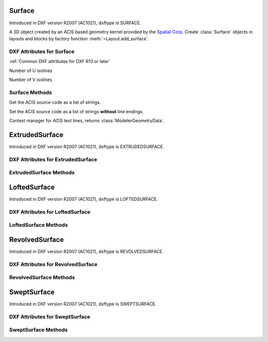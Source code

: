 Surface
=======

.. class:: Surface(Body)

Introduced in DXF version R2007 (AC1021), dxftype is SURFACE.

A 3D object created by an ACIS based geometry kernel provided by the `Spatial Corp.`_
Create :class:`Surface` objects in layouts and blocks by factory function
:meth:`~Layout.add_surface`.

DXF Attributes for Surface
--------------------------

:ref:`Common DXF attributes for DXF R13 or later`

.. attribute:: Surface.dxf.u_count

Number of U isolines

.. attribute:: Surface.dxf.v_count

Number of V isolines

Surface Methods
---------------

.. method:: Surface.get_acis_data()

Get the ACIS source code as a list of strings.

.. method:: Surface.set_acis_data(test_lines)

Set the ACIS source code as a list of strings **without** line endings.

.. method:: Surface.edit_data()

Context manager for ACIS text lines, returns :class:`ModelerGeometryData`.

.. _Spatial Corp.: http://www.spatial.com/products/3d-acis-modeling

ExtrudedSurface
===============

.. class:: ExtrudedSurface(Surface)

Introduced in DXF version R2007 (AC1021), dxftype is EXTRUDEDSURFACE.

DXF Attributes for ExtrudedSurface
----------------------------------

.. attribute:: ExtrudedSurface.dxf.class_id

.. attribute:: ExtrudedSurface.dxf.sweep_vector

.. attribute:: ExtrudedSurface.dxf.draft_angle

.. attribute:: ExtrudedSurface.dxf.draft_start_distance

.. attribute:: ExtrudedSurface.dxf.draft_end_distance

.. attribute:: ExtrudedSurface.dxf.twist_angle

.. attribute:: ExtrudedSurface.dxf.scale_factor

.. attribute:: ExtrudedSurface.dxf.align_angle

.. attribute:: ExtrudedSurface.dxf.solid

.. attribute:: ExtrudedSurface.dxf.sweep_alignment_flags

    - 0 = No alignment
    - 1 = Align sweep entity to path
    - 2 = Translate sweep entity to path
    - 3 = Translate path to sweep entity

.. attribute:: ExtrudedSurface.dxf.align_start

.. attribute:: ExtrudedSurface.dxf.bank

.. attribute:: ExtrudedSurface.dxf.base_point_set

.. attribute:: ExtrudedSurface.dxf.sweep_entity_transform_computed

.. attribute:: ExtrudedSurface.dxf.path_entity_transform_computed

.. attribute:: ExtrudedSurface.dxf.reference_vector_for_controlling_twist


ExtrudedSurface Methods
-----------------------

.. method:: ExtrudedSurface.set_transformation_matrix_extruded_entity(matrix)

    :param matrix: iterable of 16 numeric values.

.. method:: ExtrudedSurface.get_transformation_matrix_extruded_entity()

    :returns: :class:`~ezdxf.ezmath.Matrix44` object

.. method:: ExtrudedSurface.set_sweep_entity_transformation_matrix(matrix)

    :param matrix: iterable of 16 numeric values.

.. method:: ExtrudedSurface.get_sweep_entity_transformation_matrix()

    :returns: :class:`~ezdxf.ezmath.Matrix44` object

.. method:: ExtrudedSurface.set_path_entity_transformation_matrix(matrix)

    :param matrix: iterable of 16 numeric values.

.. method:: ExtrudedSurface.get_path_entity_transformation_matrix()

    :returns: :class:`~ezdxf.ezmath.Matrix44` object

LoftedSurface
=============

.. class:: LoftedSurface(Surface)

Introduced in DXF version R2007 (AC1021), dxftype is LOFTEDSURFACE.

DXF Attributes for LoftedSurface
----------------------------------

.. attribute:: LoftedSurface.dxf.plane_normal_lofting_type

.. attribute:: LoftedSurface.dxf.start_draft_angle

.. attribute:: LoftedSurface.dxf.end_draft_angle

.. attribute:: LoftedSurface.dxf.start_draft_magnitude

.. attribute:: LoftedSurface.dxf.end_draft_magnitude

.. attribute:: LoftedSurface.dxf.arc_length_parameterization

.. attribute:: LoftedSurface.dxf.no_twist

.. attribute:: LoftedSurface.dxf.align_direction

.. attribute:: LoftedSurface.dxf.simple_surfaces

.. attribute:: LoftedSurface.dxf.closed_surfaces

.. attribute:: LoftedSurface.dxf.solid

.. attribute:: LoftedSurface.dxf.ruled_surface

.. attribute:: LoftedSurface.dxf.virtual_guide

LoftedSurface Methods
---------------------

.. method:: LoftedSurface.set_transformation_matrix_lofted_entity(matrix)

    :param matrix: iterable of 16 numeric values.

.. method:: LoftedSurface.get_transformation_matrix_lofted_entity()

    :returns: :class:`~ezdxf.ezmath.Matrix44` object

RevolvedSurface
===============

.. class:: RevolvedSurface(Surface)

Introduced in DXF version R2007 (AC1021), dxftype is REVOLVEDSURFACE.

DXF Attributes for RevolvedSurface
----------------------------------

.. attribute:: RevolvedSurface.dxf.class_id

.. attribute:: RevolvedSurface.dxf.axis_point

.. attribute:: RevolvedSurface.dxf.axis_vector

.. attribute:: RevolvedSurface.dxf.revolve_angle

.. attribute:: RevolvedSurface.dxf.start_angle

.. attribute:: RevolvedSurface.dxf.draft_angle

.. attribute:: RevolvedSurface.dxf.start_draft_distance

.. attribute:: RevolvedSurface.dxf.end_draft_distance

.. attribute:: RevolvedSurface.dxf.twist_angle

.. attribute:: RevolvedSurface.dxf.solid

.. attribute:: RevolvedSurface.dxf.close_to_axis

RevolvedSurface Methods
-----------------------

.. method:: RevolvedSurface.set_transformation_matrix_revolved_entity(matrix)

    :param matrix: iterable of 16 numeric values.

.. method:: RevolvedSurface.get_transformation_matrix_revolved_entity()

    :returns: :class:`~ezdxf.ezmath.Matrix44` object

SweptSurface
============

.. class:: SweptSurface(Surface)

Introduced in DXF version R2007 (AC1021), dxftype is SWEPTSURFACE.

DXF Attributes for SweptSurface
-------------------------------

.. attribute:: SweptSurface.dxf.swept_entity_id

.. attribute:: SweptSurface.dxf.path_entity_id

.. attribute:: SweptSurface.dxf.draft_angle

.. attribute:: SweptSurface.dxf.draft_start_distance

.. attribute:: SweptSurface.dxf.draft_end_distance

.. attribute:: SweptSurface.dxf.twist_angle

.. attribute:: SweptSurface.dxf.scale_factor

.. attribute:: SweptSurface.dxf.align_angle

.. attribute:: SweptSurface.dxf.solid

.. attribute:: SweptSurface.dxf.sweep_alignment

.. attribute:: SweptSurface.dxf.align_start

.. attribute:: SweptSurface.dxf.bank

.. attribute:: SweptSurface.dxf.base_point_set

.. attribute:: SweptSurface.dxf.sweep_entity_transform_computed

.. attribute:: SweptSurface.dxf.path_entity_transform_computed

.. attribute:: SweptSurface.dxf.reference_vector_for_controlling_twist

SweptSurface Methods
--------------------

.. method:: SweptSurface.set_transformation_matrix_sweep_entity(matrix)

    :param matrix: iterable of 16 numeric values.

.. method:: SweptSurface.get_transformation_matrix_sweep_entity()

    :returns: :class:`~ezdxf.ezmath.Matrix44` object

.. method:: SweptSurface.set_transformation_matrix_path_entity(matrix)

    :param matrix: iterable of 16 numeric values.

.. method:: SweptSurface.get_transformation_matrix_path_entity()

    :returns: :class:`~ezdxf.ezmath.Matrix44` object

.. method:: SweptSurface.set_sweep_entity_transformation_matrix(matrix)

    :param matrix: iterable of 16 numeric values.

.. method:: SweptSurface.get_sweep_entity_transformation_matrix()

    :returns: :class:`~ezdxf.ezmath.Matrix44` object

.. method:: SweptSurface.set_path_entity_transformation_matrix(matrix)

    :param matrix: iterable of 16 numeric values.

.. method:: SweptSurface.get_path_entity_transformation_matrix()

    :returns: :class:`~ezdxf.ezmath.Matrix44` object